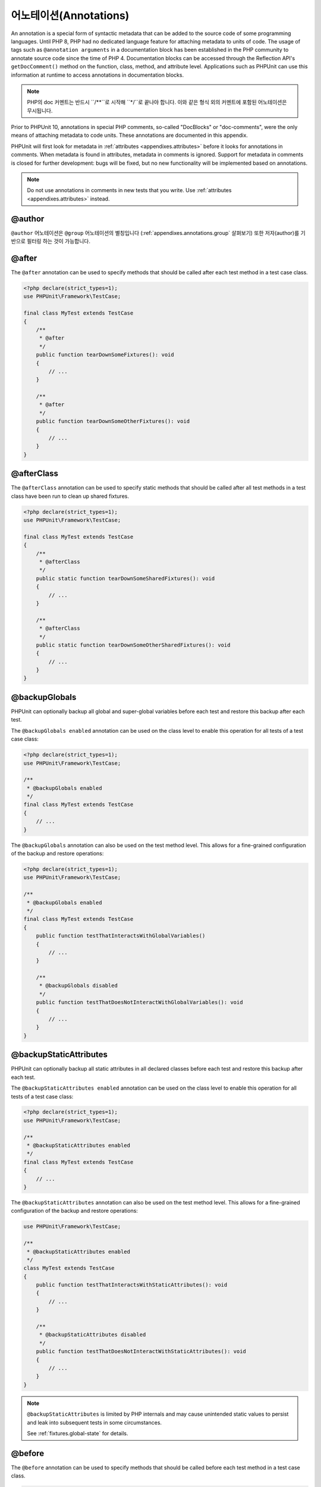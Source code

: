 

.. _appendixes.annotations:

***********
어노테이션(Annotations)
***********

An annotation is a special form of syntactic metadata that can be added to
the source code of some programming languages. Until PHP 8, PHP had no dedicated
language feature for attaching metadata to units of code. The usage of tags such as
``@annotation arguments`` in a documentation block has been established in the PHP
community to annotate source code since the time of PHP 4. Documentation blocks can
be accessed through the Reflection API's ``getDocComment()`` method on the function,
class, method, and attribute level. Applications such as PHPUnit can use this
information at runtime to access annotations in documentation blocks.

.. admonition:: Note

   PHP의 doc 커멘트는 반드시 ``/**``로 시작해
   ``*/``로 끝나야 합니다. 이와 같은 형식 외의 커멘트에 포함된 어노테이션은 무시됩니다.

Prior to PHPUnit 10, annotations in special PHP comments, so-called "DocBlocks" or "doc-comments",
were the only means of attaching metadata to code units. These annotations are documented in this
appendix.

PHPUnit will first look for metadata in :ref:`attributes <appendixes.attributes>` before it looks
for annotations in comments. When metadata is found in attributes, metadata in comments is ignored.
Support for metadata in comments is closed for further development: bugs will be fixed, but no new
functionality will be implemented based on annotations.

.. admonition:: Note

   Do not use annotations in comments in new tests that you write.
   Use :ref:`attributes <appendixes.attributes>` instead.


.. _appendixes.annotations.author:

@author
=======

``@author`` 어노테이션은 ``@group`` 어노테이션의 별칭입니다 (:ref:`appendixes.annotations.group` 살펴보기) 또한 저자(author)를 기반으로 필터링 하는 것이 가능합니다.

.. _appendixes.annotations.after:

@after
======

The ``@after`` annotation can be used to specify methods
that should be called after each test method in a test case class.

.. code-block:: php

    <?php declare(strict_types=1);
    use PHPUnit\Framework\TestCase;

    final class MyTest extends TestCase
    {
        /**
         * @after
         */
        public function tearDownSomeFixtures(): void
        {
            // ...
        }

        /**
         * @after
         */
        public function tearDownSomeOtherFixtures(): void
        {
            // ...
        }
    }

.. _appendixes.annotations.afterClass:

@afterClass
===========

The ``@afterClass`` annotation can be used to specify
static methods that should be called after all test methods in a test
class have been run to clean up shared fixtures.

.. code-block:: php

    <?php declare(strict_types=1);
    use PHPUnit\Framework\TestCase;

    final class MyTest extends TestCase
    {
        /**
         * @afterClass
         */
        public static function tearDownSomeSharedFixtures(): void
        {
            // ...
        }

        /**
         * @afterClass
         */
        public static function tearDownSomeOtherSharedFixtures(): void
        {
            // ...
        }
    }

.. _appendixes.annotations.backupGlobals:

@backupGlobals
==============

PHPUnit can optionally backup all global and super-global variables before each test and restore this backup after each test.

The ``@backupGlobals enabled`` annotation can be used on the class level to enable this operation for all tests of a test case class:

.. code-block:: php

    <?php declare(strict_types=1);
    use PHPUnit\Framework\TestCase;

    /**
     * @backupGlobals enabled
     */
    final class MyTest extends TestCase
    {
        // ...
    }

The ``@backupGlobals`` annotation can also be used on the
test method level. This allows for a fine-grained configuration of the
backup and restore operations:

.. code-block:: php

    <?php declare(strict_types=1);
    use PHPUnit\Framework\TestCase;

    /**
     * @backupGlobals enabled
     */
    final class MyTest extends TestCase
    {
        public function testThatInteractsWithGlobalVariables()
        {
            // ...
        }

        /**
         * @backupGlobals disabled
         */
        public function testThatDoesNotInteractWithGlobalVariables(): void
        {
            // ...
        }
    }

.. _appendixes.annotations.backupStaticAttributes:

@backupStaticAttributes
=======================

PHPUnit can optionally backup all static attributes in all declared classes before each test and restore this backup after each test.

The ``@backupStaticAttributes enabled`` annotation can be used on the class level to enable this operation for all tests of a test case class:

.. code-block:: php

    <?php declare(strict_types=1);
    use PHPUnit\Framework\TestCase;

    /**
     * @backupStaticAttributes enabled
     */
    final class MyTest extends TestCase
    {
        // ...
    }

The ``@backupStaticAttributes`` annotation can also be used on the
test method level. This allows for a fine-grained configuration of the
backup and restore operations:

.. code-block:: php

    use PHPUnit\Framework\TestCase;

    /**
     * @backupStaticAttributes enabled
     */
    class MyTest extends TestCase
    {
        public function testThatInteractsWithStaticAttributes(): void
        {
            // ...
        }

        /**
         * @backupStaticAttributes disabled
         */
        public function testThatDoesNotInteractWithStaticAttributes(): void
        {
            // ...
        }
    }

.. admonition:: Note

   ``@backupStaticAttributes`` is limited by PHP internals
   and may cause unintended static values to persist and leak into
   subsequent tests in some circumstances.

   See :ref:`fixtures.global-state` for details.

.. _appendixes.annotations.before:

@before
=======

The ``@before`` annotation can be used to specify methods
that should be called before each test method in a test case class.

.. code-block:: php

    <?php declare(strict_types=1);
    use PHPUnit\Framework\TestCase;

    final class MyTest extends TestCase
    {
        /**
         * @before
         */
        public function setupSomeFixtures(): void
        {
            // ...
        }

        /**
         * @before
         */
        public function setupSomeOtherFixtures(): void
        {
            // ...
        }
    }

.. _appendixes.annotations.beforeClass:

@beforeClass
============

The ``@beforeClass`` annotation can be used to specify
static methods that should be called before any test methods in a test
class are run to set up shared fixtures.

.. code-block:: php

    <?php declare(strict_types=1);
    use PHPUnit\Framework\TestCase;

    final class MyTest extends TestCase
    {
        /**
         * @beforeClass
         */
        public static function setUpSomeSharedFixtures(): void
        {
            // ...
        }

        /**
         * @beforeClass
         */
        public static function setUpSomeOtherSharedFixtures(): void
        {
            // ...
        }
    }

.. _appendixes.annotations.codeCoverageIgnore:

@codeCoverageIgnore*
====================

The ``@codeCoverageIgnore``,
``@codeCoverageIgnoreStart`` and
``@codeCoverageIgnoreEnd`` annotations can be used
to exclude lines of code from the coverage analysis.

For usage see :ref:`code-coverage.ignoring-code-blocks`.

.. _appendixes.annotations.covers:

@covers
=======

The ``@covers`` annotation can be used in the test code to
specify which parts of the code it is supposed to test:

.. code-block:: php

    /**
     * @covers \BankAccount
     */
    public function testBalanceIsInitiallyZero(): void
    {
        $this->assertSame(0, $this->ba->getBalance());
    }

If provided, this effectively filters the code coverage report
to include executed code from the referenced code parts only.
This will make sure that code is only marked as covered if there
are dedicated tests for it, but not if it used indirectly by the
tests for a different class, thus avoiding false positives for code
coverage.

This annotation can be added to the docblock of the test class or the individual
test methods. The recommended way is to add the annotation to the docblock
of the test class, not to the docblock of the test methods.

When the ``forceCoversAnnotation`` configuration option in the
:ref:`configuration file <appendixes.configuration>` is set to ``true``,
every test method needs to have an associated ``@covers`` annotation
(either on the test class or the individual test method).

:numref:`appendixes.annotations.covers` shows
the syntax of the ``@covers`` annotation.
The section :ref:`code-coverage.specifying-covered-parts`
provides longer examples for using the annotation.

Please note that this annotation requires a fully-qualified class name (FQCN).
To make this more obvious to the reader, it is recommended to use a leading
backslash (even if this not required for the annotation to work correctly).

``@covers ClassName`` (recommended)

    Specifies that the annotated test class covers all methods of a given class.

``@covers ClassName::methodName`` (not recommended)

    Specifies that the annotated test class covers the specified method.

``@covers ::functionName`` (recommended)

    Specifies that the annotated test class covers the specified global function.

.. _appendixes.annotations.coversDefaultClass:

@coversDefaultClass
===================

The ``@coversDefaultClass`` annotation can be used to
specify a default namespace or class name. That way long names don't need to be
repeated for every ``@covers`` annotation. See
:numref:`appendixes.annotations.examples.CoversDefaultClassTest.php`.

Please note that this annotation requires a fully-qualified class name (FQCN).
To make this more obvious to the reader, it is recommended to use a leading
backslash (even if this not required for the annotation to work correctly).

.. code-block:: php
    :caption: Using @coversDefaultClass to shorten annotations
    :name: appendixes.annotations.examples.CoversDefaultClassTest.php

    <?php declare(strict_types=1);
    use PHPUnit\Framework\TestCase;

    /**
     * @coversDefaultClass \Foo\CoveredClass
     */
    final class CoversDefaultClassTest extends TestCase
    {
        /**
         * @covers ::publicMethod
         */
        public function testSomething(): void
        {
            $o = new Foo\CoveredClass;
            $o->publicMethod();
        }
    }

.. _appendixes.annotations.coversNothing:

@coversNothing
==============

The ``@coversNothing`` annotation can be used in the
test code to specify that no code coverage information will be
recorded for the annotated test case.

This can be used for integration testing. See
:ref:`code-coverage.specifying-covered-parts.examples.GuestbookIntegrationTest.php`
for an example.

The annotation can be used on the class and the method level and
will override any ``@covers`` tags.

.. _appendixes.annotations.dataProvider:

@dataProvider
=============

A test method can accept arbitrary arguments. These arguments are to be
provided by one or more data provider methods (``provider()`` in
:ref:`writing-tests-for-phpunit.data-providers.examples.DataTest.php`).
The data provider method to be used is specified using the
``@dataProvider`` annotation.

See :ref:`writing-tests-for-phpunit.data-providers` for more
details.

.. _appendixes.annotations.depends:

@depends
========

PHPUnit supports the declaration of explicit dependencies between test
methods. Such dependencies do not define the order in which the test
methods are to be executed but they allow the returning of an instance of
the test fixture by a producer and passing it to the dependent consumers.
:ref:`writing-tests-for-phpunit.examples.StackTest2.php` shows
how to use the ``@depends`` annotation to express
dependencies between test methods.

See :ref:`writing-tests-for-phpunit.test-dependencies` for more
details.

.. _appendixes.annotations.doesNotPerformAssertions:

@doesNotPerformAssertions
=========================

Prevents a test that performs no assertions from being considered risky.

.. _appendixes.annotations.group:

@group
======

A test can be tagged as belonging to one or more groups using the
``@group`` annotation like this

.. code-block:: php

    <?php declare(strict_types=1);
    use PHPUnit\Framework\TestCase;

    final class MyTest extends TestCase
    {
        /**
         * @group specification
         */
        public function testSomething(): void
        {
        }

        /**
         * @group regression
         * @group bug2204
         */
        public function testSomethingElse(): void
        {
        }
    }

The ``@group`` annotation can also be provided for the test
class. It is then "inherited" to all test methods of that test class.

Tests can be selected for execution based on groups using the
``--group`` and ``--exclude-group`` options
of the command-line test runner or using the respective directives of the
XML configuration file.

.. _appendixes.annotations.large:

@large
======

The ``@large`` annotation is an alias for
``@group large``.

If the ``PHP_Invoker`` package is installed and strict
mode is enabled, a large test will fail if it takes longer than 60
seconds to execute. This timeout is configurable via the
``timeoutForLargeTests`` attribute in the XML
configuration file.

.. _appendixes.annotations.medium:

@medium
=======

The ``@medium`` annotation is an alias for
``@group medium``. A medium test must not depend on a test
marked as ``@large``.

If the ``PHP_Invoker`` package is installed and strict
mode is enabled, a medium test will fail if it takes longer than 10
seconds to execute. This timeout is configurable via the
``timeoutForMediumTests`` attribute in the XML
configuration file.

.. _appendixes.annotations.preserveGlobalState:

@preserveGlobalState
====================

When a test is run in a separate process, PHPUnit will
attempt to preserve the global state from the parent process by
serializing all globals in the parent process and unserializing them
in the child process. This can cause problems if the parent process
contains globals that are not serializable. To fix this, you can prevent
PHPUnit from preserving global state with the
``@preserveGlobalState`` annotation.

.. code-block:: php

    <?php declare(strict_types=1);
    use PHPUnit\Framework\TestCase;

    final class MyTest extends TestCase
    {
        /**
         * @runInSeparateProcess
         * @preserveGlobalState disabled
         */
        public function testInSeparateProcess(): void
        {
            // ...
        }
    }

.. _appendixes.annotations.requires:

@requires
=========

The ``@requires`` annotation can be used to skip tests when common
preconditions, like the PHP Version or installed extensions, are not met.

.. rst-class:: table
.. list-table:: Possible @requires usages
    :name: writing-tests-for-phpunit.skipping-tests.skipping-tests-using-requires.tables.api
    :header-rows: 1

    * - Type
      - Possible Values
      - Examples
      - Another example
    * - ``PHP``
      - Any PHP version identifier along with an optional operator
      - @requires PHP 7.1.20
      - @requires PHP >= 7.2
    * - ``PHPUnit``
      - Any PHPUnit version identifier along with an optional operator
      - @requires PHPUnit 7.3.1
      - @requires PHPUnit < 8
    * - ``OS``
      - A regexp matching `PHP_OS <https://www.php.net/manual/en/reserved.constants.php=constant.php-os>`_
      - @requires OS Linux
      - @requires OS WIN32|WINNT
    * - ``OSFAMILY``
      - Any `OS family <https://www.php.net/manual/en/reserved.constants.php=constant.php-os-family>`_
      - @requires OSFAMILY Solaris
      - @requires OSFAMILY Windows
    * - ``function``
      - Any valid parameter to `function_exists <https://www.php.net/function_exists>`_
      - @requires function imap_open
      - @requires function ReflectionMethod::setAccessible
    * - ``extension``
      - Any extension name along with an optional version identifier and optional operator
      - @requires extension mysqli
      - @requires extension redis >= 2.2.0

The following operators are supported for PHP, PHPUnit, and extension version constraints: ``<``, ``<=``, ``>``, ``>=``, ``=``, ``==``, ``!=``, ``<>``.

Versions are compared using PHP's `version_compare <https://www.php.net/version_compare>`_ function. Among other things, this means that the ``=`` and ``==`` operator can only be used with complete ``X.Y.Z`` version numbers and that just ``X.Y`` will not work.

.. _appendixes.annotations.runTestsInSeparateProcesses:

@runTestsInSeparateProcesses
============================

Indicates that all tests in a test class should be run in a separate
PHP process.

.. code-block:: php

    <?php declare(strict_types=1);
    use PHPUnit\Framework\TestCase;

    /**
     * @runTestsInSeparateProcesses
     */
    final class MyTest extends TestCase
    {
        // ...
    }

*Note:* By default, PHPUnit will
attempt to preserve the global state from the parent process by
serializing all globals in the parent process and unserializing them
in the child process. This can cause problems if the parent process
contains globals that are not serializable. See :ref:`appendixes.annotations.preserveGlobalState` for information
on how to fix this.

.. _appendixes.annotations.runInSeparateProcess:

@runInSeparateProcess
=====================

Indicates that a test should be run in a separate PHP process.

.. code-block:: php

    <?php declare(strict_types=1);
    use PHPUnit\Framework\TestCase;

    final class MyTest extends TestCase
    {
        /**
         * @runInSeparateProcess
         */
        public function testInSeparateProcess(): void
        {
            // ...
        }
    }

.. _appendixes.annotations.small:

@small
======

The ``@small`` annotation is an alias for
``@group small``. A small test must not depend on a test
marked as ``@medium`` or ``@large``.

If the ``PHP_Invoker`` package is installed and strict
mode is enabled, a small test will fail if it takes longer than 1
second to execute. This timeout is configurable via the
``timeoutForSmallTests`` attribute in the XML
configuration file.

.. admonition:: Note

   Tests need to be explicitly annotated by either ``@small``,
   ``@medium``, or ``@large`` to enable run time limits.

.. _appendixes.annotations.test:

@test
=====

As an alternative to prefixing your test method names with
``test``, you can use the ``@test``
annotation in a method's DocBlock to mark it as a test method.

.. code-block:: php

    /**
     * @test
     */
    public function initialBalanceShouldBe0(): void
    {
        $this->assertSame(0, $this->ba->getBalance());
    }

.. _appendixes.annotations.testdox:

@testdox
========

Specifies an alternative description used when generating the agile
documentation sentences.

The ``@testdox`` annotation can be applied to both test classes and test methods.

.. code-block:: php

    <?php declare(strict_types=1);
    use PHPUnit\Framework\TestCase;

    /**
     * @testdox A bank account
     */
    final class BankAccountTest extends TestCase
    {
        /**
         * @testdox has an initial balance of zero
         */
        public function balanceIsInitiallyZero(): void
        {
            $this->assertSame(0, $this->ba->getBalance());
        }
    }

.. admonition:: Note

   Prior to PHPUnit 7.0 (due to a bug in the annotation parsing), using
   the ``@testdox`` annotation also activated the behaviour
   of the ``@test`` annotation.

When using the ``@testdox`` annotation at method level with a ``@dataProvider`` you may use the method parameters as placeholders in your alternative description.
``$_dataName`` is available in addition to use the actual name of the current data. That would be ``data set 1`` up to 4 in below example.

.. code-block:: php

    /**
     * @dataProvider additionProvider
     * @testdox Adding $a to $b results in $expected
     */
    public function testAdd($a, $b, $expected)
    {
        $this->assertSame($expected, $a + $b);
    }

    public static function additionProvider()
    {
        return [
            'data set 1' => [0, 0, 0],
            'data set 2' => [0, 1, 1],
            'data set 3' => [1, 0, 1],
            'data set 4' => [1, 1, 3]
        ];
    }

.. _appendixes.annotations.testWith:

@testWith
=========

Instead of implementing a method for use with ``@dataProvider``,
you can define a data set using the ``@testWith`` annotation.

A data set consists of one or many elements. To define a data set
with multiple elements, define each element in a separate line.
Each element of the data set must be an array defined in JSON.

See :ref:`writing-tests-for-phpunit.data-providers` to learn
more about passing a set of data to a test.

.. code-block:: php

    /**
     * @testWith ["test", 4]
     *           ["longer-string", 13]
     */
    public function testStringLength(string $input, int $expectedLength): void
    {
        $this->assertSame($expectedLength, strlen($input));
    }

An object representation in JSON will be converted into an associative array.

.. code-block:: php

    /**
     * @testWith [{"day": "monday", "conditions": "sunny"}, ["day", "conditions"]]
     */
    public function testArrayKeys(array $array, array $keys): void
    {
        $this->assertSame($keys, array_keys($array));
    }

.. _appendixes.annotations.ticket:

@ticket
=======

The ``@ticket`` annotation is an alias for the
``@group`` annotation (see :ref:`appendixes.annotations.group`) and allows to filter tests based
on their ticket ID.

.. _appendixes.annotations.uses:

@uses
=====

The ``@uses`` annotation specifies code which will be
executed by a test, but is not intended to be covered by the test. A good
example is a value object which is necessary for testing a unit of code.

.. code-block:: php

    /**
     * @covers \BankAccount
     * @uses   \Money
     */
    public function testMoneyCanBeDepositedInAccount(): void
    {
        // ...
    }

:numref:`code-coverage.specifying-covered-parts.examples.InvoiceTest.php`
shows another example.

In addition to being helpful for persons reading the code,
this annotation is useful in strict coverage mode
where unintentionally covered code will cause a test to fail.
See :ref:`risky-tests.unintentionally-covered-code` for more
information regarding strict coverage mode.

Please note that this annotation requires a fully-qualified class name (FQCN).
To make this more obvious to the reader, it is recommended to use a leading
backslash (even if this is not required for the annotation to work correctly).
